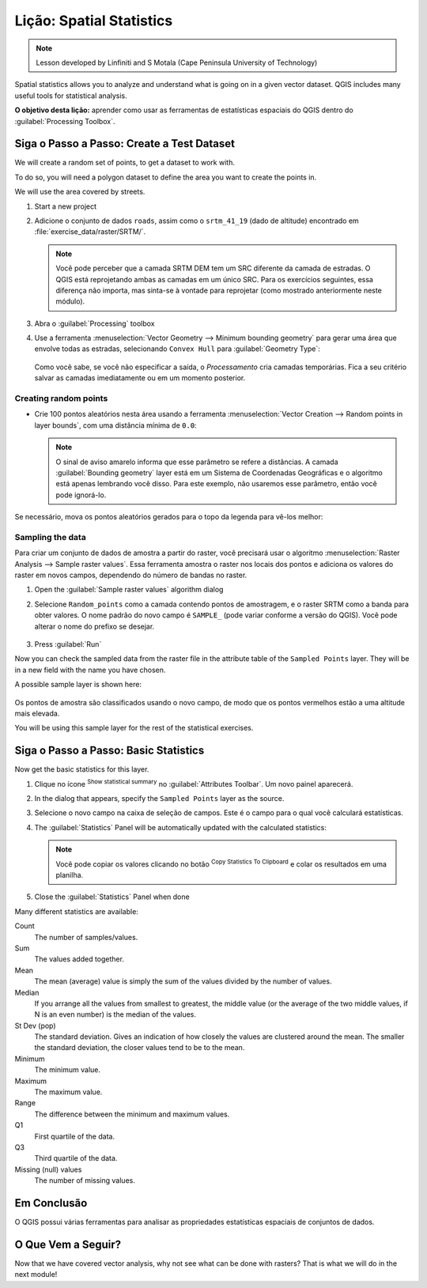 |LS| Spatial Statistics
======================================================================

.. note:: Lesson developed by Linfiniti and S Motala (Cape Peninsula
   University of Technology)

Spatial statistics allows you to analyze and understand what is going
on in a given vector dataset.
QGIS includes many useful tools for statistical analysis.

**O objetivo desta lição:** aprender como usar as ferramentas de
estatísticas espaciais do QGIS dentro do :guilabel:`Processing Toolbox`.

|basic| |FA| Create a Test Dataset
----------------------------------------------------------------------

We will create a random set of points, to get a dataset to work with.

To do so, you will need a polygon dataset to define the area you
want to create the points in.

We will use the area covered by streets.

#. Start a new project
#. Adicione o conjunto de dados ``roads``, assim como o ``srtm_41_19`` (dado de
   altitude) encontrado em :file:`exercise_data/raster/SRTM/`.

   .. note:: Você pode perceber que a camada SRTM DEM tem um SRC
      diferente da camada de estradas. O QGIS está reprojetando
      ambas as camadas em um único SRC. Para os exercícios seguintes,
      essa diferença não importa, mas sinta-se à vontade para reprojetar
      (como mostrado anteriormente neste módulo).

#. Abra o :guilabel:`Processing` toolbox
#. Use a ferramenta
   :menuselection:`Vector Geometry --> Minimum bounding geometry`
   para gerar uma área que envolve todas as estradas, selecionando
   ``Convex Hull`` para :guilabel:`Geometry Type`:

   .. figure:: img/roads_hull_setup.png
      :align: center

   Como você sabe, se você não especificar a saída, o *Processamento*
   cria camadas temporárias. Fica a seu critério salvar as camadas
   imediatamente ou em um momento posterior.

Creating random points
......................................................................

* Crie 100 pontos aleatórios nesta área usando a ferramenta
  :menuselection:`Vector Creation --> Random points in layer bounds`,
  com uma distância mínima de ``0.0``:

  .. figure:: img/random_points_setup.png
     :align: center

  .. note:: O sinal de aviso amarelo informa que esse parâmetro
     se refere a distâncias.
     A camada :guilabel:`Bounding geometry` layer está em um Sistema
     de Coordenadas Geográficas e o algoritmo está apenas lembrando
     você disso. Para este exemplo, não usaremos esse parâmetro,
     então você pode ignorá-lo.

Se necessário, mova os pontos aleatórios gerados para o
topo da legenda para vê-los melhor:

.. figure:: img/random_points_result.png
   :align: center

Sampling the data
......................................................................

Para criar um conjunto de dados de amostra a partir do raster, você precisará usar o algoritmo
:menuselection:`Raster Analysis --> Sample raster values`. Essa ferramenta amostra o raster nos locais dos pontos e adiciona os valores do raster em novos campos, dependendo do número de bandas no raster.

#. Open the :guilabel:`Sample raster values` algorithm dialog
#. Selecione ``Random_points`` como a camada contendo pontos de amostragem,
   e o raster SRTM como a banda para obter valores.
   O nome padrão do novo campo é ``SAMPLE_`` (pode variar conforme a 
   versão do QGIS).
   Você pode alterar o nome do prefixo se desejar.

   .. figure:: img/sample_raster_dialog.png
      :align: center

#. Press :guilabel:`Run`

Now you can check the sampled data from the raster file in the
attribute table of the ``Sampled Points`` layer.
They will be in a new field with the name you have chosen.

A possible sample layer is shown here:

.. figure:: img/random_samples_result.png
   :align: center

Os pontos de amostra são classificados usando o novo campo,
de modo que os pontos vermelhos estão a uma altitude mais elevada.

You will be using this sample layer for the rest of the statistical
exercises.

|basic| |FA| Basic Statistics
----------------------------------------------------------------------

Now get the basic statistics for this layer.

#. Clique no ícone |sum| :sup:`Show statistical summary` no
   :guilabel:`Attributes Toolbar`.
   Um novo painel aparecerá.
#. In the dialog that appears, specify the ``Sampled Points`` layer as
   the source.
#. Selecione o novo campo na caixa de seleção de campos.
   Este é o campo para o qual você calculará estatísticas.
#. The :guilabel:`Statistics` Panel will be automatically updated
   with the calculated statistics:

   .. figure:: img/basic_statistics_results.png
      :align: center

   .. note:: Você pode copiar os valores clicando no botão |editCopy|
      :sup:`Copy Statistics To Clipboard` e colar os resultados
      em uma planilha.

#. Close the :guilabel:`Statistics` Panel when done

Many different statistics are available:

Count
  The number of samples/values.

Sum
  The values added together.

Mean
  The mean (average) value is simply the sum of the values divided by
  the number of values.

Median
  If you arrange all the values from smallest to greatest, the middle
  value (or the average of the two middle values, if N is an even
  number) is the median of the values.

St Dev (pop)
  The standard deviation.
  Gives an indication of how closely the values are clustered around
  the mean.
  The smaller the standard deviation, the closer values tend to be to
  the mean.

Minimum
  The minimum value.

Maximum
  The maximum value.

Range
  The difference between the minimum and maximum values.

Q1
  First quartile of the data.

Q3
  Third quartile of the data.

Missing (null) values
  The number of missing values.


|IC|
----------------------------------------------------------------------

O QGIS possui várias ferramentas para analisar as propriedades
estatísticas espaciais de conjuntos de dados.


|WN|
----------------------------------------------------------------------

Now that we have covered vector analysis, why not see what can be
done with rasters?
That is what we will do in the next module!


.. Substitutions definitions - AVOID EDITING PAST THIS LINE
   This will be automatically updated by the find_set_subst.py script.
   If you need to create a new substitution manually,
   please add it also to the substitutions.txt file in the
   source folder.

.. |FA| replace:: Siga o Passo a Passo:
.. |IC| replace:: Em Conclusão
.. |LS| replace:: Lição:
.. |TY| replace:: Tente Você Mesmo
.. |WN| replace:: O Que Vem a Seguir?
.. |basic| image:: /static/common/basic.png
.. |editCopy| image:: /static/common/mActionEditCopy.png
   :width: 1.5em
.. |fileSave| image:: /static/common/mActionFileSave.png
   :width: 1.5em
.. |moderate| image:: /static/common/moderate.png
.. |radioButtonOn| image:: /static/common/radiobuttonon.png
   :width: 1.5em
.. |sum| image:: /static/common/mActionSum.png
   :width: 1.2em
